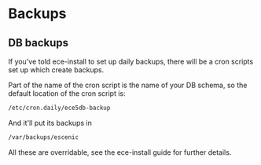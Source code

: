 * Backups

** DB backups
If you've told ece-install to set up daily backups, there will be a
cron scripts set up which create backups.

Part of the name of the cron script is the name of your DB schema, so
the default location of the cron script is:
#+BEGIN_SRC sh
/etc/cron.daily/ece5db-backup  
#+END_SRC

And it'll put its backups in
#+BEGIN_SRC sh
/var/backups/escenic  
#+END_SRC

All these are overridable, see the ece-install guide for further
details.
